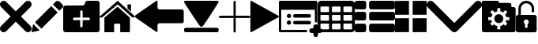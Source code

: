 SplineFontDB: 3.0
FontName: iconFont
FullName: iconFont
FamilyName: iconFont
Weight: Regular
Copyright: Copyright (c) 2017, Developer
UComments: "2017-7-7: Created with FontForge (http://fontforge.org)"
Version: 001.000
ItalicAngle: 0
UnderlinePosition: -100
UnderlineWidth: 50
Ascent: 800
Descent: 200
InvalidEm: 0
LayerCount: 2
Layer: 0 0 "Back" 1
Layer: 1 0 "Fore" 0
XUID: [1021 402 389677309 3246]
StyleMap: 0x0000
FSType: 0
OS2Version: 0
OS2_WeightWidthSlopeOnly: 0
OS2_UseTypoMetrics: 1
CreationTime: 1499437664
ModificationTime: 1506003972
PfmFamily: 48
TTFWeight: 400
TTFWidth: 5
LineGap: 90
VLineGap: 90
Panose: 2 0 5 9 0 0 0 0 0 0
OS2TypoAscent: 0
OS2TypoAOffset: 1
OS2TypoDescent: 0
OS2TypoDOffset: 1
OS2TypoLinegap: 90
OS2WinAscent: 0
OS2WinAOffset: 1
OS2WinDescent: 0
OS2WinDOffset: 1
HheadAscent: 0
HheadAOffset: 1
HheadDescent: 0
HheadDOffset: 1
OS2SubXSize: 650
OS2SubYSize: 699
OS2SubXOff: 0
OS2SubYOff: 140
OS2SupXSize: 650
OS2SupYSize: 699
OS2SupXOff: 0
OS2SupYOff: 479
OS2StrikeYSize: 49
OS2StrikeYPos: 258
OS2Vendor: 'PfEd'
MarkAttachClasses: 1
DEI: 91125
Encoding: ISO8859-1
UnicodeInterp: none
NameList: AGL For New Fonts
DisplaySize: -48
AntiAlias: 1
FitToEm: 0
WinInfo: 20 20 8
BeginPrivate: 0
EndPrivate
BeginChars: 256 15

StartChar: lock
Encoding: 108 108 0
Width: 658
VWidth: 0
Flags: W
HStem: 207.895 144.737<274.531 383.468> 721.053 78.9473<248.218 409.782>
VStem: 0.0527344 250<74.7347 183.417> 79 78.9473<550 630.097> 407.947 250<74.7347 183.417> 500.053 78.9473<435.898 471.053 550 630.097>
LayerCount: 2
Fore
SplineSet
592.158203125 352.631835938 m 2xe8
 157.947265625 352.631835938 l 1
 157.947265625 550 l 2
 157.947265625 644.318359375 234.681640625 721.052734375 329 721.052734375 c 0
 423.318359375 721.052734375 500.052734375 644.318359375 500.052734375 550 c 2
 500.052734375 471.052734375 l 2
 500.052734375 449.252929688 517.7265625 431.579101562 539.526367188 431.579101562 c 0
 561.326171875 431.579101562 579 449.252929688 579 471.052734375 c 2
 579 550 l 2
 579 687.849609375 466.849609375 800 329 800 c 0
 191.150390625 800 79 687.849609375 79 550 c 2
 79 352.631835938 l 1xd4
 65.841796875 352.631835938 l 2
 29.5078125 352.631835938 0.052734375 323.176757812 0.052734375 286.841796875 c 2
 0.052734375 -134.2109375 l 2
 0.052734375 -170.544921875 29.5078125 -200 65.841796875 -200 c 2
 592.158203125 -200 l 2
 628.4921875 -200 657.947265625 -170.544921875 657.947265625 -134.2109375 c 2
 657.947265625 286.841796875 l 2
 657.947265625 323.176757812 628.4921875 352.631835938 592.158203125 352.631835938 c 2xe8
250.052734375 128.947265625 m 0xe8
 250.052734375 172.549804688 285.397460938 207.89453125 329 207.89453125 c 0
 372.599609375 207.89453125 407.947265625 172.549804688 407.947265625 128.947265625 c 0
 407.947265625 99.728515625 392.065429688 74.2392578125 368.473632812 60.5869140625 c 1
 368.473632812 -55.2626953125 l 1
 289.526367188 -55.2626953125 l 1
 289.526367188 60.5869140625 l 1
 265.934570312 74.2392578125 250.052734375 99.728515625 250.052734375 128.947265625 c 0xe8
EndSplineSet
EndChar

StartChar: arrow-left
Encoding: 76 76 1
Width: 1540
VWidth: 0
Flags: W
HStem: 81.1182 439.267<723.998 1523.69>
LayerCount: 2
Fore
SplineSet
1539.38671875 459.651367188 m 2
 1539.38671875 142.75390625 l 2
 1539.38671875 109.380859375 1512.32714844 82.3212890625 1478.95410156 82.3212890625 c 2
 769.693359375 81.1181640625 l 2
 736.3203125 81.1181640625 709.260742188 53.7578125 709.260742188 20.685546875 c 2
 709.260742188 -167.227539062 l 2
 709.260742188 -200.30078125 688.514648438 -209.921875 663.258789062 -188.274414062 c 2
 18.94140625 260.9140625 l 2
 -6.3134765625 282.561523438 -6.3134765625 317.739257812 18.94140625 339.38671875 c 2
 663.258789062 788.575195312 l 2
 688.514648438 809.921875 709.260742188 800.6015625 709.260742188 767.227539062 c 2
 709.260742188 579.314453125 l 2
 709.260742188 550.451171875 729.705078125 526.3984375 756.463867188 520.384765625 c 2
 1480.15625 520.384765625 l 1
 1512.62792969 520.083984375 1539.38671875 492.422851562 1539.38671875 459.651367188 c 2
EndSplineSet
EndChar

StartChar: edit
Encoding: 69 69 2
Width: 1000
VWidth: 0
Flags: W
LayerCount: 2
Fore
SplineSet
621.826171875 631.489257812 m 1
 107.022460938 116.571289062 l 1
 310.329101562 -86.849609375 l 1
 825.248046875 428.069335938 l 1
 621.826171875 631.489257812 l 1
979.606445312 680.549804688 m 2
 888.887695312 771.268554688 l 2
 853.828125 806.328125 796.8984375 806.328125 761.719726562 771.268554688 c 2
 674.8203125 684.369140625 l 1
 878.243164062 480.946289062 l 1
 979.606445312 582.309570312 l 2
 1006.79882812 609.50390625 1006.79882812 653.357421875 979.606445312 680.549804688 c 2
0.5673828125 -169.353515625 m 2
 -3.134765625 -186.014648438 11.908203125 -200.943359375 28.5703125 -196.891601562 c 2
 255.250976562 -141.930664062 l 1
 51.943359375 61.490234375 l 1
 0.5673828125 -169.353515625 l 2
EndSplineSet
EndChar

StartChar: delete
Encoding: 68 68 3
Width: 1000
VWidth: 0
LayerCount: 2
Fore
SplineSet
966.196289062 603.03125 m 2
 1011.26464844 648.099609375 1011.26464844 721.150390625 966.178710938 766.21875 c 0
 921.126953125 811.25390625 848.111328125 811.25390625 803.025390625 766.21875 c 2
 499.997070312 463.194335938 l 1
 196.946289062 766.21875 l 2
 151.868164062 811.25390625 78.861328125 811.25390625 33.80078125 766.21875 c 0
 -11.267578125 721.150390625 -11.267578125 648.099609375 33.80078125 603.03125 c 2
 336.802734375 300.008789062 l 1
 33.818359375 -3.001953125 l 2
 -11.2509765625 -48.10546875 -11.2509765625 -121.141601562 33.818359375 -166.208007812 c 0
 56.353515625 -188.743164062 85.8603515625 -199.994140625 115.38671875 -199.994140625 c 0
 144.920898438 -199.994140625 174.447265625 -188.7265625 196.962890625 -166.208007812 c 2
 500 136.834960938 l 1
 803.059570312 -166.2109375 l 2
 825.561523438 -188.74609375 855.086914062 -199.997070312 884.645507812 -199.997070312 c 0
 914.154296875 -199.997070312 943.677734375 -188.729492188 966.196289062 -166.2109375 c 0
 1011.26464844 -121.125 1011.26464844 -48.0908203125 966.196289062 -3.0048828125 c 2
 663.202148438 300.005859375 l 1
 966.196289062 603.03125 l 2
EndSplineSet
EndChar

StartChar: home
Encoding: 72 72 4
Width: 1129
VWidth: 0
Flags: W
HStem: 780 20G<550.928 595.721>
VStem: 153.439 308.201<-174.868 33.6865> 654.321 308.201<-167.372 33.6865> 884.7 110.891<550.882 685.803>
LayerCount: 2
Fore
SplineSet
153.439453125 -174.868164062 m 1xe0
 153.439453125 -174.868164062 153.439453125 262.301757812 153.439453125 262.522460938 c 2
 570.10546875 611.728515625 l 1
 962.522460938 262.522460938 l 1
 962.522460938 -167.372070312 l 1
 962.522460938 -167.372070312 964.065429688 -198.677734375 932.759765625 -198.677734375 c 0
 895.061523438 -198.677734375 654.321289062 -198.677734375 654.321289062 -198.677734375 c 1
 654.76171875 33.6865234375 l 1
 654.76171875 33.6865234375 657.407226562 72.0458984375 613.315429688 72.0458984375 c 2
 495.370117188 72.0458984375 l 2
 458.11328125 72.0458984375 462.081054688 33.6865234375 462.081054688 33.6865234375 c 1
 461.640625 -199.559570312 l 1
 461.640625 -199.559570312 207.671875 -200 177.028320312 -200 c 0
 152.336914062 -200 153.439453125 -174.868164062 153.439453125 -174.868164062 c 1xe0
0 294.708984375 m 1
 573.6328125 800 l 1
 1128.74804688 297.354492188 l 1
 1128.74804688 297.354492188 1095.23828125 232.98046875 1005.95214844 297.354492188 c 1
 573.6328125 684.920898438 l 1
 112.43359375 294.708984375 l 2
 35.2734375 229.453125 0 294.708984375 0 294.708984375 c 1
995.590820312 685.802734375 m 1xd0
 995.590820312 456.966796875 l 1
 884.700195312 550.881835938 l 1
 884.258789062 685.802734375 l 1
 995.590820312 685.802734375 l 1xd0
EndSplineSet
EndChar

StartChar: arrow-v2
Encoding: 82 82 5
Width: 906
VWidth: 0
Flags: W
LayerCount: 2
Fore
SplineSet
891.252929688 319.973632812 m 2
 901.1328125 314.390625 906.075195312 307.736328125 906.075195312 300.0078125 c 0
 906.075195312 292.2890625 901.135742188 285.620117188 891.252929688 280.03125 c 2
 35.9853515625 -195.267578125 l 2
 26.1123046875 -200.854492188 17.6279296875 -201.486328125 10.544921875 -197.196289062 c 0
 3.4638671875 -192.903320312 -0.0751953125 -185.16796875 -0.0751953125 -173.998046875 c 2
 -0.0751953125 774.017578125 l 2
 -0.0751953125 785.1796875 3.4619140625 792.908203125 10.544921875 797.198242188 c 0
 17.6279296875 801.491210938 26.1123046875 800.850585938 35.9853515625 795.26953125 c 2
 891.252929688 319.973632812 l 2
EndSplineSet
EndChar

StartChar: next
Encoding: 79 79 6
Width: 1095
VWidth: 0
Flags: W
HStem: -200 141.254<9.6016 1084.32> 780 20G<40.6196 1057.33>
LayerCount: 2
Fore
SplineSet
15.61328125 728.275390625 m 2
 -24.640625 794.876953125 25.1279296875 800 56.111328125 800 c 2
 1037.5703125 800 l 2
 1077.09179688 800 1118.07714844 787.314453125 1076.60449219 727.787109375 c 2
 1076.60449219 727.787109375 640.400390625 33.9599609375 592.095703125 -3.3662109375 c 0
 546.962890625 -38.2529296875 546.962890625 -38.2529296875 505.000976562 -3.3662109375 c 0
 462.551757812 31.763671875 15.61328125 728.275390625 15.61328125 728.275390625 c 2
1033.17871094 -58.74609375 m 2
 1066.84570312 -58.74609375 1093.92578125 -79.2392578125 1093.92578125 -104.611328125 c 2
 1093.92578125 -154.134765625 l 2
 1093.92578125 -179.506835938 1066.6015625 -200 1033.17871094 -200 c 2
 60.74609375 -200 l 2
 27.080078125 -200 0 -179.506835938 0 -154.134765625 c 2
 0 -104.611328125 l 2
 0 -79.2392578125 27.32421875 -58.74609375 60.74609375 -58.74609375 c 2
 1033.17871094 -58.74609375 l 2
EndSplineSet
EndChar

StartChar: table
Encoding: 84 84 7
Width: 1183
VWidth: 0
Flags: W
HStem: -200.23 90.9512<97.3899 356.915 460.963 720.718 824.536 1084.28> 72.8535 90.7197<97.3899 356.915 460.963 720.708 824.536 1084.28> 345.706 90.4893<97.3899 356.915 460.963 720.708 824.536 1084.28> 618.329 181.671<97.3794 357.135 460.953 720.708 824.526 1084.28>
VStem: 0 90.7207<-102.621 66.1834 170.233 339.037 442.855 611.659> 363.573 90.7207<-102.61 66.1834 170.243 339.037 442.865 611.659> 727.378 90.4893<-102.61 66.1834 170.243 339.037 442.865 611.659> 1090.95 91.1816<-102.61 66.1939 170.243 339.047 442.865 611.669>
LayerCount: 2
Fore
SplineSet
1148.43066406 766.528320312 m 0
 1170.82226562 744.3671875 1181.90234375 717.58984375 1182.1328125 686.426757812 c 2
 1182.1328125 -86.4267578125 l 2
 1182.1328125 -117.821289062 1170.82226562 -144.598632812 1148.66113281 -166.758789062 c 0
 1126.26953125 -189.150390625 1099.4921875 -200.23046875 1068.32910156 -200.23046875 c 2
 113.8046875 -200.23046875 l 2
 82.41015625 -200.23046875 55.6328125 -188.919921875 33.4716796875 -166.758789062 c 0
 11.080078125 -144.3671875 0 -117.58984375 0 -86.4267578125 c 2
 0 686.426757812 l 2
 0 717.58984375 11.080078125 744.3671875 33.4716796875 766.528320312 c 0
 55.6328125 788.919921875 82.41015625 800 113.573242188 800 c 2
 1068.32910156 800 l 2
 1099.4921875 800 1126.26953125 788.919921875 1148.43066406 766.528320312 c 0
363.573242188 -86.4267578125 m 1
 363.8046875 50 l 2
 363.8046875 56.6943359375 361.49609375 62.234375 357.340820312 66.3896484375 c 0
 352.955078125 70.775390625 347.645507812 72.853515625 340.951171875 72.853515625 c 2
 113.573242188 72.853515625 l 2
 106.87890625 72.853515625 101.338867188 70.775390625 97.18359375 66.3896484375 c 0
 92.7978515625 62.00390625 90.720703125 56.6943359375 90.720703125 50 c 2
 90.720703125 -86.4267578125 l 2
 90.720703125 -93.12109375 93.0283203125 -98.6611328125 97.18359375 -102.81640625 c 0
 101.569335938 -107.202148438 106.87890625 -109.279296875 113.573242188 -109.279296875 c 2
 340.720703125 -109.279296875 l 2
 347.415039062 -109.279296875 352.955078125 -106.971679688 357.110351562 -102.81640625 c 0
 361.49609375 -98.4306640625 363.573242188 -93.12109375 363.573242188 -86.4267578125 c 1
363.573242188 186.426757812 m 1
 363.8046875 322.853515625 l 2
 363.8046875 329.547851562 361.49609375 335.087890625 357.340820312 339.243164062 c 0
 352.955078125 343.62890625 347.645507812 345.706054688 340.951171875 345.706054688 c 2
 113.573242188 345.706054688 l 2
 106.87890625 345.706054688 101.338867188 343.3984375 97.18359375 339.243164062 c 0
 92.7978515625 334.856445312 90.720703125 329.547851562 90.720703125 322.853515625 c 2
 90.720703125 186.426757812 l 2
 90.720703125 179.732421875 93.0283203125 174.192382812 97.18359375 170.037109375 c 0
 101.569335938 165.651367188 106.87890625 163.573242188 113.573242188 163.573242188 c 2
 340.720703125 163.573242188 l 2
 347.415039062 163.573242188 352.955078125 165.881835938 357.110351562 170.037109375 c 0
 361.49609375 174.422851562 363.573242188 179.732421875 363.573242188 186.426757812 c 1
363.573242188 459.048828125 m 1
 363.8046875 595.475585938 l 2
 363.8046875 602.169921875 361.49609375 607.709960938 357.340820312 611.865234375 c 0
 352.955078125 616.250976562 347.645507812 618.329101562 340.951171875 618.329101562 c 2
 113.573242188 618.329101562 l 2
 106.87890625 618.329101562 101.338867188 616.020507812 97.18359375 611.865234375 c 0
 92.7978515625 607.479492188 90.720703125 602.169921875 90.720703125 595.475585938 c 2
 90.720703125 459.048828125 l 2
 90.720703125 452.354492188 93.0283203125 446.814453125 97.18359375 442.659179688 c 0
 101.569335938 438.2734375 106.87890625 436.1953125 113.573242188 436.1953125 c 2
 340.720703125 436.1953125 l 2
 347.415039062 436.1953125 352.955078125 438.50390625 357.110351562 442.659179688 c 0
 361.49609375 447.044921875 363.573242188 452.354492188 363.573242188 459.048828125 c 1
727.377929688 -86.4267578125 m 1
 727.377929688 50 l 2
 727.377929688 56.6943359375 725.069335938 62.234375 720.9140625 66.3896484375 c 0
 716.528320312 70.775390625 711.21875 72.853515625 704.524414062 72.853515625 c 2
 477.146484375 72.853515625 l 2
 470.452148438 72.853515625 464.912109375 70.775390625 460.756835938 66.3896484375 c 0
 456.37109375 62.00390625 454.293945312 56.6943359375 454.293945312 50 c 2
 454.293945312 -86.4267578125 l 2
 454.293945312 -93.12109375 456.6015625 -98.6611328125 460.756835938 -102.81640625 c 0
 465.143554688 -107.202148438 470.452148438 -109.279296875 477.146484375 -109.279296875 c 2
 704.524414062 -109.279296875 l 2
 711.21875 -109.279296875 716.758789062 -106.971679688 720.9140625 -102.81640625 c 0
 725.299804688 -98.4306640625 727.377929688 -93.12109375 727.377929688 -86.4267578125 c 1
727.377929688 186.426757812 m 1
 727.377929688 322.853515625 l 2
 727.377929688 329.547851562 725.069335938 335.087890625 720.9140625 339.243164062 c 0
 716.528320312 343.62890625 711.21875 345.706054688 704.524414062 345.706054688 c 2
 477.146484375 345.706054688 l 2
 470.452148438 345.706054688 464.912109375 343.3984375 460.756835938 339.243164062 c 0
 456.37109375 334.856445312 454.293945312 329.547851562 454.293945312 322.853515625 c 2
 454.293945312 186.426757812 l 2
 454.293945312 179.732421875 456.6015625 174.192382812 460.756835938 170.037109375 c 0
 465.143554688 165.651367188 470.452148438 163.573242188 477.146484375 163.573242188 c 2
 704.524414062 163.573242188 l 2
 711.21875 163.573242188 716.758789062 165.881835938 720.9140625 170.037109375 c 0
 725.299804688 174.422851562 727.377929688 179.732421875 727.377929688 186.426757812 c 1
727.377929688 459.048828125 m 1
 727.377929688 595.475585938 l 2
 727.377929688 602.169921875 725.069335938 607.709960938 720.9140625 611.865234375 c 0
 716.528320312 616.250976562 711.21875 618.329101562 704.524414062 618.329101562 c 2
 477.146484375 618.329101562 l 2
 470.452148438 618.329101562 464.912109375 616.020507812 460.756835938 611.865234375 c 0
 456.37109375 607.479492188 454.293945312 602.169921875 454.293945312 595.475585938 c 2
 454.293945312 459.048828125 l 2
 454.293945312 452.354492188 456.6015625 446.814453125 460.756835938 442.659179688 c 0
 465.143554688 438.2734375 470.452148438 436.1953125 477.146484375 436.1953125 c 2
 704.524414062 436.1953125 l 2
 711.21875 436.1953125 716.758789062 438.50390625 720.9140625 442.659179688 c 0
 725.299804688 447.044921875 727.377929688 452.354492188 727.377929688 459.048828125 c 1
1090.95117188 -86.4267578125 m 2
 1090.95117188 50 l 2
 1090.95117188 56.6943359375 1088.64257812 62.234375 1084.48730469 66.3896484375 c 0
 1080.1015625 70.775390625 1074.79199219 72.853515625 1068.09765625 72.853515625 c 2
 840.720703125 72.853515625 l 2
 834.025390625 72.853515625 828.485351562 70.775390625 824.330078125 66.3896484375 c 0
 819.944335938 62.00390625 817.8671875 56.6943359375 817.8671875 50 c 2
 817.8671875 -86.4267578125 l 2
 817.8671875 -93.12109375 820.17578125 -98.6611328125 824.330078125 -102.81640625 c 0
 828.716796875 -107.202148438 834.025390625 -109.279296875 840.720703125 -109.279296875 c 2
 1068.09765625 -109.279296875 l 2
 1074.79199219 -109.279296875 1080.1015625 -106.971679688 1084.48730469 -102.81640625 c 0
 1088.87304688 -98.4306640625 1090.95117188 -93.12109375 1090.95117188 -86.4267578125 c 2
1090.95117188 186.426757812 m 2
 1090.95117188 322.853515625 l 2
 1090.95117188 329.547851562 1088.64257812 335.087890625 1084.48730469 339.243164062 c 0
 1080.1015625 343.62890625 1074.79199219 345.706054688 1068.09765625 345.706054688 c 2
 840.720703125 345.706054688 l 2
 834.025390625 345.706054688 828.485351562 343.3984375 824.330078125 339.243164062 c 0
 819.944335938 334.856445312 817.8671875 329.547851562 817.8671875 322.853515625 c 2
 817.8671875 186.426757812 l 2
 817.8671875 179.732421875 820.17578125 174.192382812 824.330078125 170.037109375 c 0
 828.716796875 165.651367188 834.025390625 163.573242188 840.720703125 163.573242188 c 2
 1068.09765625 163.573242188 l 2
 1074.79199219 163.573242188 1080.1015625 165.881835938 1084.48730469 170.037109375 c 0
 1088.87304688 174.422851562 1090.95117188 179.732421875 1090.95117188 186.426757812 c 2
1090.95117188 459.048828125 m 2
 1090.95117188 595.475585938 l 2
 1090.95117188 602.169921875 1088.64257812 607.709960938 1084.48730469 611.865234375 c 0
 1080.1015625 616.250976562 1074.79199219 618.329101562 1068.09765625 618.329101562 c 2
 840.720703125 618.329101562 l 2
 834.025390625 618.329101562 828.485351562 616.020507812 824.330078125 611.865234375 c 0
 819.944335938 607.479492188 817.8671875 602.169921875 817.8671875 595.475585938 c 2
 817.8671875 459.048828125 l 2
 817.8671875 452.354492188 820.17578125 446.814453125 824.330078125 442.659179688 c 0
 828.716796875 438.2734375 834.025390625 436.1953125 840.720703125 436.1953125 c 2
 1068.09765625 436.1953125 l 2
 1074.79199219 436.1953125 1080.1015625 438.50390625 1084.48730469 442.659179688 c 0
 1088.87304688 447.044921875 1090.95117188 452.354492188 1090.95117188 459.048828125 c 2
EndSplineSet
EndChar

StartChar: list
Encoding: 85 85 8
Width: 1274
VWidth: 0
Flags: W
HStem: -200 272.682<20.5054 342.905 475.141 1252.18> 163.659 272.682<20.5054 342.905 475.141 1252.18> 527.318 272.682<20.5054 342.905 475.141 1252.18>
VStem: 0 363.41<-179.495 52.1771 184.165 415.835 547.823 779.495> 454.636 818.046<-179.495 52.1771 184.165 415.835 547.823 779.495>
CounterMasks: 1 e0
LayerCount: 2
Fore
SplineSet
295.55078125 436.340820312 m 2
 314.442382812 436.340820312 330.598632812 429.629882812 343.524414062 416.455078125 c 0
 356.69921875 403.28125 363.41015625 387.124023438 363.41015625 368.232421875 c 2
 363.41015625 231.767578125 l 2
 363.41015625 212.875976562 356.69921875 196.71875 343.524414062 183.544921875 c 0
 330.350585938 170.370117188 314.193359375 163.659179688 295.301757812 163.659179688 c 2
 68.1083984375 163.659179688 l 2
 49.216796875 163.659179688 33.0595703125 170.370117188 19.8857421875 183.544921875 c 0
 6.7109375 196.71875 0 212.875976562 0 231.767578125 c 2
 0 368.232421875 l 2
 0 387.124023438 6.7109375 403.28125 19.8857421875 416.455078125 c 0
 33.0595703125 429.629882812 49.216796875 436.340820312 68.1083984375 436.340820312 c 2
 295.55078125 436.340820312 l 2
295.55078125 800 m 2
 314.442382812 800 330.598632812 793.2890625 343.524414062 780.114257812 c 0
 356.69921875 766.940429688 363.41015625 750.783203125 363.41015625 731.891601562 c 2
 363.41015625 595.426757812 l 2
 363.41015625 576.53515625 356.69921875 560.377929688 343.524414062 547.203125 c 0
 330.350585938 534.029296875 314.193359375 527.318359375 295.301757812 527.318359375 c 2
 68.1083984375 527.318359375 l 2
 49.216796875 527.318359375 33.0595703125 534.029296875 19.8857421875 547.203125 c 0
 6.7109375 560.377929688 0 576.53515625 0 595.426757812 c 2
 0 731.891601562 l 2
 0 750.783203125 6.7109375 766.940429688 19.8857421875 780.114257812 c 0
 33.0595703125 793.2890625 49.216796875 800 68.1083984375 800 c 2
 295.55078125 800 l 2
295.55078125 72.681640625 m 2
 314.442382812 72.681640625 330.598632812 66.2197265625 343.524414062 52.796875 c 0
 356.69921875 39.6220703125 363.41015625 23.46484375 363.41015625 4.5732421875 c 2
 363.41015625 -131.891601562 l 2
 363.41015625 -150.783203125 356.69921875 -166.940429688 343.524414062 -180.114257812 c 0
 330.350585938 -193.2890625 314.193359375 -200 295.301757812 -200 c 2
 68.1083984375 -200 l 2
 49.216796875 -200 33.0595703125 -193.2890625 19.8857421875 -180.114257812 c 0
 6.7109375 -166.940429688 0 -150.783203125 0 -131.891601562 c 2
 0 4.5732421875 l 2
 0 23.46484375 6.7109375 39.6220703125 19.8857421875 52.796875 c 0
 33.0595703125 65.970703125 49.216796875 72.681640625 68.1083984375 72.681640625 c 2
 295.55078125 72.681640625 l 2
1204.57324219 436.340820312 m 2
 1223.46484375 436.340820312 1239.62207031 429.629882812 1252.796875 416.455078125 c 0
 1265.97070312 403.28125 1272.68164062 387.124023438 1272.68164062 368.232421875 c 2
 1272.68164062 231.767578125 l 2
 1272.68164062 212.875976562 1265.97070312 196.71875 1252.796875 183.544921875 c 0
 1239.62207031 170.370117188 1223.46484375 163.659179688 1204.57324219 163.659179688 c 2
 522.744140625 163.659179688 l 2
 503.852539062 163.659179688 487.6953125 170.370117188 474.521484375 183.544921875 c 0
 461.34765625 196.71875 454.635742188 212.875976562 454.635742188 231.767578125 c 2
 454.635742188 368.232421875 l 2
 454.635742188 387.124023438 461.34765625 403.28125 474.521484375 416.455078125 c 0
 487.6953125 429.629882812 503.852539062 436.340820312 522.744140625 436.340820312 c 2
 1204.57324219 436.340820312 l 2
1204.57324219 72.681640625 m 2
 1223.46484375 72.681640625 1239.62207031 66.2197265625 1252.796875 52.796875 c 0
 1265.97070312 39.6220703125 1272.68164062 23.46484375 1272.68164062 4.5732421875 c 2
 1272.68164062 -131.891601562 l 2
 1272.68164062 -150.783203125 1265.97070312 -166.940429688 1252.796875 -180.114257812 c 0
 1239.62207031 -193.2890625 1223.46484375 -200 1204.57324219 -200 c 2
 522.744140625 -200 l 2
 503.852539062 -200 487.6953125 -193.2890625 474.521484375 -180.114257812 c 0
 461.34765625 -166.940429688 454.635742188 -150.783203125 454.635742188 -131.891601562 c 2
 454.635742188 4.5732421875 l 2
 454.635742188 23.46484375 461.34765625 39.6220703125 474.521484375 52.796875 c 0
 487.6953125 65.970703125 503.852539062 72.681640625 522.744140625 72.681640625 c 2
 1204.57324219 72.681640625 l 2
1252.796875 780.114257812 m 0
 1265.97070312 766.940429688 1272.68164062 750.783203125 1272.68164062 731.891601562 c 2
 1272.68164062 595.426757812 l 2
 1272.68164062 576.53515625 1265.97070312 560.377929688 1252.796875 547.203125 c 0
 1239.62207031 534.029296875 1223.46484375 527.318359375 1204.57324219 527.318359375 c 2
 522.744140625 527.318359375 l 2
 503.852539062 527.318359375 487.6953125 534.029296875 474.521484375 547.203125 c 0
 461.34765625 560.377929688 454.635742188 576.53515625 454.635742188 595.426757812 c 2
 454.635742188 731.891601562 l 2
 454.635742188 750.783203125 461.34765625 766.940429688 474.521484375 780.114257812 c 0
 487.6953125 793.2890625 503.852539062 800 522.744140625 800 c 2
 1204.57324219 800 l 2
 1223.46484375 800 1239.62207031 793.2890625 1252.796875 780.114257812 c 0
EndSplineSet
EndChar

StartChar: tile
Encoding: 86 86 9
Width: 1000
VWidth: 0
LayerCount: 2
Fore
SplineSet
1000 796.829101562 m 1
 558.458007812 796.829101562 l 1
 558.458007812 355.2265625 l 1
 1000 355.2265625 l 1
 1000 796.829101562 l 1
0 355.196289062 m 1
 441.572265625 355.196289062 l 1
 441.572265625 796.829101562 l 1
 0 796.829101562 l 1
 0 355.196289062 l 1
558.458007812 -196.829101562 m 1
 1000 -196.829101562 l 1
 1000 244.712890625 l 1
 558.458007812 244.712890625 l 1
 558.458007812 -196.829101562 l 1
0 -196.829101562 m 1
 441.572265625 -196.829101562 l 1
 441.572265625 244.712890625 l 1
 0 244.712890625 l 1
 0 -196.829101562 l 1
EndSplineSet
EndChar

StartChar: arrow-down
Encoding: 100 100 10
Width: 1755
VWidth: 0
Flags: W
LayerCount: 2
Fore
SplineSet
876.94140625 -200 m 0
 845.497070312 -200 814.052734375 -187.965820312 789.984375 -163.897460938 c 2
 36.1025390625 590.373046875 l 2
 -12.0341796875 638.12109375 -12.0341796875 716.149414062 36.1025390625 763.897460938 c 0
 83.8505859375 812.034179688 161.87890625 812.034179688 209.626953125 763.897460938 c 2
 876.94140625 96.583984375 l 1
 1544.25488281 763.897460938 l 2
 1592.39160156 812.034179688 1670.03125 812.034179688 1717.77929688 763.897460938 c 0
 1765.91601562 715.760742188 1765.91601562 638.12109375 1717.77929688 589.984375 c 2
 963.897460938 -163.897460938 l 2
 939.829101562 -187.965820312 908.384765625 -200 876.94140625 -200 c 0
EndSplineSet
EndChar

StartChar: add-site
Encoding: 83 83 11
Width: 1216
VWidth: 0
Flags: W
HStem: -234.521 148.479<985.059 1093.17 1241.65 1349.76> -200 74.2393<74.2393 889.013> 26.8008 135.857<270.799 369.142> 39.0498 111.358<461.004 1005.22> 249.518 135.857<270.799 369.142> 261.767 111.358<461.004 1005.22> 514.18 285.82<74.2393 1139.57>
VStem: 0 74.2393<-125.761 514.18> 252.042 135.857<45.5578 143.901 268.275 366.618> 1093.17 148.479<-342.632 -234.521 -86.043 22.0674> 1139.57 74.2393<118.114 514.18>
LayerCount: 2
Fore
SplineSet
252.041992188 317.446289062 m 0x0b80
 252.041992188 354.961914062 282.454101562 385.375 319.970703125 385.375 c 0
 357.486328125 385.375 387.899414062 354.961914062 387.899414062 317.446289062 c 0
 387.899414062 279.9296875 357.486328125 249.517578125 319.970703125 249.517578125 c 0
 282.454101562 249.517578125 252.041992188 279.9296875 252.041992188 317.446289062 c 0x0b80
961.395507812 261.766601562 m 2x0780
 504.825195312 261.766601562 l 2
 474.016601562 261.766601562 449.146484375 286.63671875 449.146484375 317.446289062 c 0
 449.146484375 348.255859375 474.016601562 373.125 504.825195312 373.125 c 2
 961.395507812 373.125 l 2
 992.205078125 373.125 1017.07519531 348.255859375 1017.07519531 317.446289062 c 0
 1017.07519531 286.63671875 992.205078125 261.766601562 961.395507812 261.766601562 c 2x0780
252.041992188 94.7294921875 m 0
 252.041992188 132.245117188 282.454101562 162.658203125 319.970703125 162.658203125 c 0
 357.486328125 162.658203125 387.899414062 132.245117188 387.899414062 94.7294921875 c 0
 387.899414062 57.212890625 357.486328125 26.80078125 319.970703125 26.80078125 c 0x2380
 282.454101562 26.80078125 252.041992188 57.212890625 252.041992188 94.7294921875 c 0
961.395507812 39.0498046875 m 2x1380
 504.825195312 39.0498046875 l 2
 474.016601562 39.0498046875 449.146484375 63.919921875 449.146484375 94.7294921875 c 0
 449.146484375 125.538085938 474.016601562 150.408203125 504.825195312 150.408203125 c 2
 961.395507812 150.408203125 l 2
 992.205078125 150.408203125 1017.07519531 125.538085938 1017.07519531 94.7294921875 c 0
 1017.07519531 63.919921875 992.205078125 39.0498046875 961.395507812 39.0498046875 c 2x1380
1297.32714844 -86.04296875 m 2x83c0
 1338.53027344 -86.04296875 1371.56640625 -119.450195312 1371.56640625 -160.282226562 c 0
 1371.56640625 -201.11328125 1338.15917969 -234.521484375 1297.32714844 -234.521484375 c 2
 1241.6484375 -234.521484375 l 1
 1241.6484375 -290.200195312 l 2
 1241.6484375 -331.032226562 1208.24023438 -364.439453125 1167.40917969 -364.439453125 c 0
 1126.57714844 -364.439453125 1093.16992188 -331.032226562 1093.16992188 -290.200195312 c 2
 1093.16992188 -234.521484375 l 1
 1037.49023438 -234.521484375 l 2
 996.659179688 -234.521484375 963.251953125 -201.11328125 963.251953125 -160.282226562 c 0
 963.251953125 -119.450195312 996.659179688 -86.04296875 1037.49023438 -86.04296875 c 2
 1093.16992188 -86.04296875 l 1
 1093.16992188 -30.3642578125 l 2
 1093.16992188 10.4677734375 1126.57714844 43.875 1167.40917969 43.875 c 0
 1208.24023438 43.875 1241.6484375 10.4677734375 1241.6484375 -30.3642578125 c 2
 1241.6484375 -86.04296875 l 1
 1297.32714844 -86.04296875 l 2x83c0
889.012695312 -160.282226562 m 0
 889.012695312 -174.016601562 890.868164062 -187.37890625 894.208984375 -200 c 2
 37.119140625 -200 l 2
 16.7041015625 -200 0 -183.295898438 0 -162.880859375 c 2
 0 762.880859375 l 2
 0 783.295898438 16.7041015625 800 37.119140625 800 c 2
 1176.68847656 800 l 2
 1197.10449219 800 1213.80859375 783.295898438 1213.80859375 762.880859375 c 2
 1213.80859375 110.690429688 l 1
 1198.9609375 115.515625 1183.74121094 118.114257812 1167.40917969 118.114257812 c 0
 1158.12890625 118.114257812 1148.47851562 117.372070312 1139.56933594 115.515625 c 2
 1139.56933594 514.1796875 l 1
 74.2392578125 514.1796875 l 1
 74.2392578125 -125.760742188 l 1
 893.095703125 -125.760742188 l 2x43a0
 890.497070312 -136.896484375 889.012695312 -148.404296875 889.012695312 -160.282226562 c 0
EndSplineSet
EndChar

StartChar: plus
Encoding: 80 80 12
Width: 1000
VWidth: 0
Flags: W
HStem: 264.413 71.1738<3.00723 464.127 535.333 996.882> 780 20G<490.157 509.843>
VStem: 464.158 71.1748<-197.168 264.413 335.587 797.168>
LayerCount: 2
Fore
SplineSet
35.5869140625 264.413085938 m 2
 15.9013671875 264.413085938 0.2548828125 280.568359375 0.2548828125 300.254882812 c 0
 0.2548828125 319.940429688 15.9013671875 335.586914062 35.5869140625 335.586914062 c 2
 464.126953125 335.586914062 l 1
 464.126953125 764.158203125 l 2
 464.158203125 783.844726562 480.314453125 800 500 800 c 0
 519.685546875 800 535.333007812 783.844726562 535.333007812 764.158203125 c 2
 535.333007812 335.586914062 l 1
 963.872070312 335.586914062 l 2
 983.557617188 335.586914062 999.713867188 319.940429688 999.713867188 300.254882812 c 0
 999.713867188 280.568359375 983.557617188 264.413085938 963.872070312 264.413085938 c 2
 535.333007812 264.413085938 l 1
 535.333007812 -164.158203125 l 2
 535.333007812 -183.844726562 519.685546875 -200 500 -200 c 0
 480.314453125 -200 464.158203125 -183.844726562 464.158203125 -164.158203125 c 2
 464.158203125 264.413085938 l 1
 35.5869140625 264.413085938 l 2
EndSplineSet
EndChar

StartChar: folder-add
Encoding: 70 70 13
Width: 1156
VWidth: 0
Flags: W
HStem: -199.758 384.317<311.386 538.238 615.198 842.488> -199.758 153.437<542.025 611.37> 261.52 384.56<311.386 538.48 615.44 662.754> 492.4 153.679<542.267 611.612> 780 20G<747.943 1098.14>
VStem: 0 538.48<-42.4932 184.56 261.52 488.614> 615.44 538.48<-42.075 184.56 261.52 488.614>
LayerCount: 2
Fore
SplineSet
1076.95996094 800 m 2x5e
 1119.3125 800 1153.67871094 765.633789062 1153.92089844 723.040039062 c 2
 1153.92089844 -122.797851562 l 2
 1153.92089844 -165.391601562 1119.3125 -199.7578125 1076.95996094 -199.7578125 c 2
 76.9599609375 -199.7578125 l 2
 34.3662109375 -199.7578125 0 -165.150390625 0 -122.797851562 c 2
 0 569.361328125 l 2
 0 611.713867188 34.3662109375 646.079101562 76.9599609375 646.079101562 c 2
 615.198242188 646.079101562 l 2
 682.236328125 652.61328125 692.159179688 723.040039062 692.159179688 723.040039062 c 1
 692.159179688 765.633789062 726.766601562 800 769.119140625 800 c 2
 1076.95996094 800 l 2x5e
807.599609375 184.559570312 m 2x8e
 828.896484375 184.559570312 846.321289062 201.984375 846.321289062 223.040039062 c 0
 846.321289062 244.094726562 828.896484375 261.51953125 807.840820312 261.51953125 c 2
 615.440429688 261.51953125 l 1xae
 615.440429688 453.920898438 l 2
 615.440429688 475.217773438 598.015625 492.400390625 576.959960938 492.400390625 c 0x1e
 555.663085938 492.400390625 538.48046875 475.217773438 538.48046875 453.920898438 c 2
 538.48046875 261.51953125 l 1
 346.079101562 261.51953125 l 2
 324.782226562 261.51953125 307.599609375 244.094726562 307.599609375 223.040039062 c 0
 307.599609375 201.984375 324.782226562 184.559570312 346.079101562 184.559570312 c 2
 538.23828125 184.559570312 l 1xae
 538.23828125 -7.8408203125 l 2
 538.23828125 -28.896484375 555.420898438 -46.3212890625 576.71875 -46.3212890625 c 0x4e
 597.7734375 -46.3212890625 615.198242188 -28.896484375 615.198242188 -7.8408203125 c 2
 615.198242188 184.559570312 l 1
 807.599609375 184.559570312 l 2x8e
EndSplineSet
EndChar

StartChar: edit-folder
Encoding: 102 102 14
Width: 1070
VWidth: 0
Flags: W
HStem: -200 93.75<486.458 582.083> 84.792 286.666<460.051 608.699> 780 20G<24.1665 509.167>
VStem: 391.042 286.666<153.801 302.449>
LayerCount: 2
Fore
SplineSet
391.041992188 228.125 m 0
 391.041992188 307.286132812 455.213867188 371.458007812 534.375 371.458007812 c 0
 613.536132812 371.458007812 677.708007812 307.286132812 677.708007812 228.125 c 0
 677.708007812 148.963867188 613.536132812 84.7919921875 534.375 84.7919921875 c 0
 455.213867188 84.7919921875 391.041992188 148.963867188 391.041992188 228.125 c 0
1000 600 m 2
 1036.875 600 1066.66699219 570.208007812 1066.66699219 533.333007812 c 2
 1066.66699219 -133.333007812 l 2
 1066.66699219 -170.208007812 1036.875 -200 1000 -200 c 2
 66.6669921875 -200 l 2
 29.7919921875 -200 0 -170.208007812 0 -133.333007812 c 2
 0 766.666992188 l 2
 0 785 15 800 33.3330078125 800 c 2
 500 800 l 2
 518.333007812 800 533.333007812 785 533.333007812 766.666992188 c 2
 533.333007812 733.333007812 l 1
 866.666992188 733.333007812 l 2
 903.541992188 733.333007812 933.333007812 703.541992188 933.333007812 666.666992188 c 2
 933.333007812 600 l 1
 1000 600 l 2
868.75 180.416992188 m 1
 868.75 275.833007812 l 1
 768.541992188 275.833007812 l 1
 762.5 305.625 750.625 333.958007812 733.75 359.375 c 1
 807.291992188 432.916992188 l 1
 740 500.208007812 l 1
 666.458007812 426.666992188 l 1
 640.833007812 443.75 612.291992188 455.833007812 582.291992188 462.083007812 c 1
 582.291992188 562.5 l 1
 486.666992188 562.5 l 1
 486.666992188 462.291992188 l 1
 456.875 456.25 428.541992188 444.375 403.125 427.5 c 1
 329.583007812 501.041992188 l 1
 262.291992188 433.75 l 1
 335.833007812 360.208007812 l 1
 318.75 334.583007812 306.666992188 306.041992188 300.416992188 276.041992188 c 1
 200 276.041992188 l 1
 200 180.416992188 l 1
 300.416992188 180.416992188 l 1
 304.375 162.083007812 310.416992188 144.166992188 318.541992188 127.291992188 c 1
 261.666992188 70.4169921875 l 1
 328.958007812 3.125 l 1
 376.666992188 50.8330078125 l 1
 407.5 22.5 445.416992188 2.9169921875 486.458007812 -6.0419921875 c 1
 486.458007812 -106.25 l 1
 582.083007812 -106.25 l 1
 582.083007812 -6.0419921875 l 1
 623.333007812 2.7080078125 661.25 22.2919921875 692.5 50.4169921875 c 1
 740.208007812 2.7080078125 l 1
 807.5 70 l 1
 750.625 126.875 l 1
 758.75 143.958007812 764.583007812 161.875 768.333007812 180.416992188 c 1
 868.75 180.416992188 l 1
EndSplineSet
EndChar
EndChars
EndSplineFont
